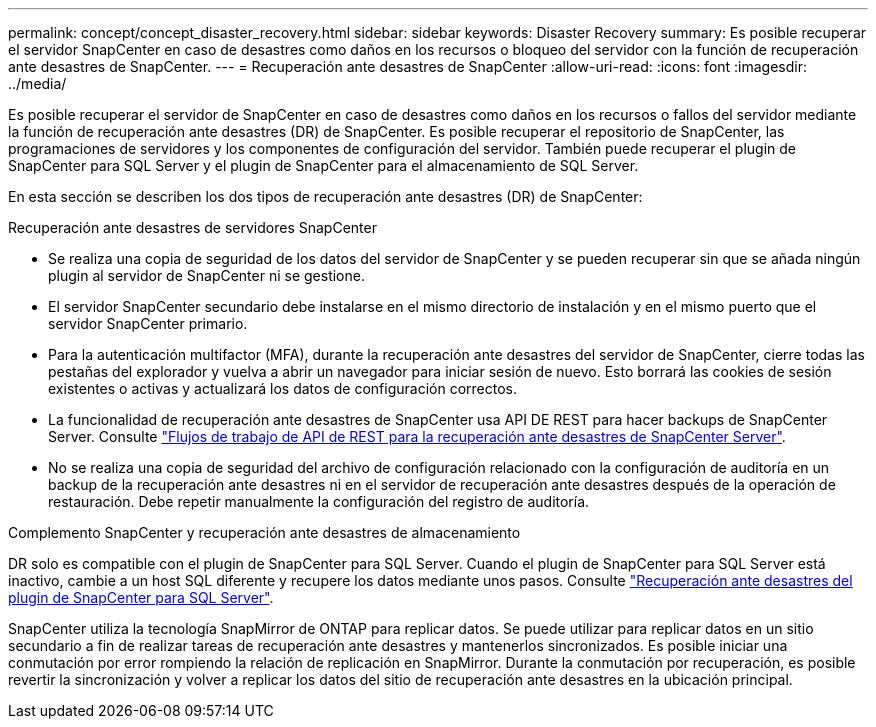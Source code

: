 ---
permalink: concept/concept_disaster_recovery.html 
sidebar: sidebar 
keywords: Disaster Recovery 
summary: Es posible recuperar el servidor SnapCenter en caso de desastres como daños en los recursos o bloqueo del servidor con la función de recuperación ante desastres de SnapCenter. 
---
= Recuperación ante desastres de SnapCenter
:allow-uri-read: 
:icons: font
:imagesdir: ../media/


[role="lead"]
Es posible recuperar el servidor de SnapCenter en caso de desastres como daños en los recursos o fallos del servidor mediante la función de recuperación ante desastres (DR) de SnapCenter. Es posible recuperar el repositorio de SnapCenter, las programaciones de servidores y los componentes de configuración del servidor. También puede recuperar el plugin de SnapCenter para SQL Server y el plugin de SnapCenter para el almacenamiento de SQL Server.

En esta sección se describen los dos tipos de recuperación ante desastres (DR) de SnapCenter:

.Recuperación ante desastres de servidores SnapCenter
* Se realiza una copia de seguridad de los datos del servidor de SnapCenter y se pueden recuperar sin que se añada ningún plugin al servidor de SnapCenter ni se gestione.
* El servidor SnapCenter secundario debe instalarse en el mismo directorio de instalación y en el mismo puerto que el servidor SnapCenter primario.
* Para la autenticación multifactor (MFA), durante la recuperación ante desastres del servidor de SnapCenter, cierre todas las pestañas del explorador y vuelva a abrir un navegador para iniciar sesión de nuevo. Esto borrará las cookies de sesión existentes o activas y actualizará los datos de configuración correctos.
* La funcionalidad de recuperación ante desastres de SnapCenter usa API DE REST para hacer backups de SnapCenter Server. Consulte link:../sc-automation/rest_api_workflows_disaster_recovery_of_snapcenter_server.html["Flujos de trabajo de API de REST para la recuperación ante desastres de SnapCenter Server"].
* No se realiza una copia de seguridad del archivo de configuración relacionado con la configuración de auditoría en un backup de la recuperación ante desastres ni en el servidor de recuperación ante desastres después de la operación de restauración. Debe repetir manualmente la configuración del registro de auditoría.


.Complemento SnapCenter y recuperación ante desastres de almacenamiento
DR solo es compatible con el plugin de SnapCenter para SQL Server. Cuando el plugin de SnapCenter para SQL Server está inactivo, cambie a un host SQL diferente y recupere los datos mediante unos pasos. Consulte link:../protect-scsql/task_disaster_recovery_scsql.html["Recuperación ante desastres del plugin de SnapCenter para SQL Server"].

SnapCenter utiliza la tecnología SnapMirror de ONTAP para replicar datos. Se puede utilizar para replicar datos en un sitio secundario a fin de realizar tareas de recuperación ante desastres y mantenerlos sincronizados. Es posible iniciar una conmutación por error rompiendo la relación de replicación en SnapMirror. Durante la conmutación por recuperación, es posible revertir la sincronización y volver a replicar los datos del sitio de recuperación ante desastres en la ubicación principal.
